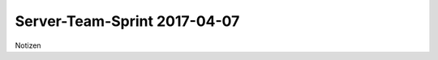 

=============================
Server-Team-Sprint 2017-04-07
=============================

Notizen

